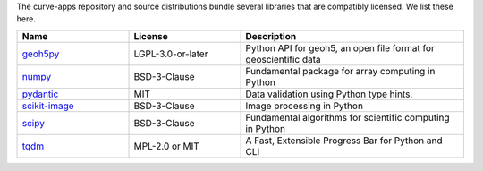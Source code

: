 The curve-apps repository and source distributions bundle several libraries that are
compatibly licensed.  We list these here.

.. list-table::
   :widths: 30 30 60
   :header-rows: 1

   * - Name
     - License
     - Description
   * - `geoh5py <https://github.com/MiraGeoscience/geoh5py>`_
     - LGPL-3.0-or-later
     - Python API for geoh5, an open file format for geoscientific data
   * - `numpy <https://github.com/numpy/numpy>`_
     - BSD-3-Clause
     - Fundamental package for array computing in Python
   * - `pydantic <https://docs.pydantic.dev/latest/>`_
     - MIT
     - Data validation using Python type hints.
   * - `scikit-image <https://github.com/scikit-image/scikit-image>`_
     - BSD-3-Clause
     - Image processing in Python
   * - `scipy <https://github.com/scipy/scipy>`_
     - BSD-3-Clause
     - Fundamental algorithms for scientific computing in Python
   * - `tqdm <https://github.com/tqdm>`_
     - MPL-2.0 or MIT
     - A Fast, Extensible Progress Bar for Python and CLI
